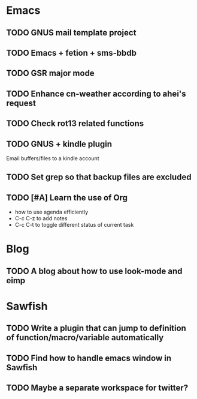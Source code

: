 * Emacs
** TODO GNUS mail template project
** TODO Emacs + fetion + sms-bbdb
** TODO GSR major mode
** TODO Enhance cn-weather according to ahei's request
** TODO Check rot13 related functions
** TODO GNUS + kindle plugin
   Email buffers/files to a kindle account
** TODO Set grep so that backup files are excluded
** TODO [#A] Learn the use of Org
   - how to use agenda efficiently
   - C-c C-z to add notes
   - C-c C-t to toggle different status of current task
* Blog
** TODO A blog about how to use look-mode and eimp
* Sawfish
** TODO Write a plugin that can jump to definition of function/macro/variable automatically
** TODO Find how to handle emacs window in Sawfish
** TODO Maybe a separate workspace for twitter?
